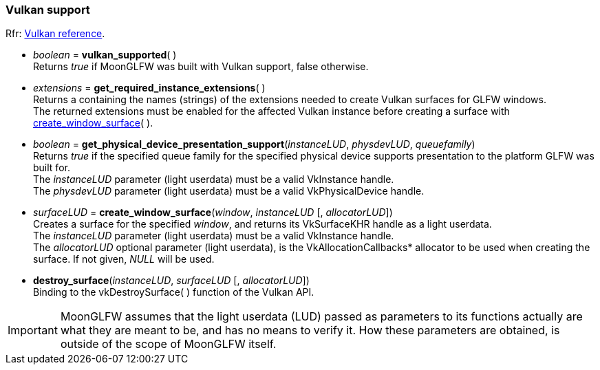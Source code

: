 
=== Vulkan support

[small]#Rfr: link:http://www.glfw.org/docs/latest/group__vulkan.html[Vulkan reference].#

[[vulkan_supported]]
* _boolean_ = *vulkan_supported*( ) +
[small]#Returns _true_ if MoonGLFW was built with Vulkan support, false otherwise.#

[[get_required_instance_extensions]]
* _extensions_ = *get_required_instance_extensions*( ) +
[small]#Returns a containing the names (strings) of the extensions needed to create Vulkan surfaces
for GLFW windows. +
The returned extensions must be enabled for the affected Vulkan instance before creating a surface
with <<create_window_surface, create_window_surface>>(&nbsp;).#

[[get_physical_device_presentation_support]]
* _boolean_ = *get_physical_device_presentation_support*(_instanceLUD_, _physdevLUD_, _queuefamily_) +
[small]#Returns _true_ if the specified queue family for the specified physical device supports
presentation to the platform GLFW was built for. +
The _instanceLUD_ parameter (light userdata) must be a valid VkInstance handle. +
The _physdevLUD_ parameter (light userdata) must be a valid VkPhysicalDevice handle.#


[[create_window_surface]]
* _surfaceLUD_ = *create_window_surface*(_window_, _instanceLUD_ [, _allocatorLUD_]) +
[small]#Creates a surface for the specified _window_, and returns its VkSurfaceKHR handle as a light userdata. +
The _instanceLUD_ parameter (light userdata) must be a valid VkInstance handle. +
The _allocatorLUD_ optional parameter (light userdata), is the pass:[VkAllocationCallbacks*] allocator to be used when creating the surface. If not given, _NULL_ will be used.#


[[destroy_surface]]
* *destroy_surface*(_instanceLUD_, _surfaceLUD_ [, _allocatorLUD_]) +
[small]#Binding to the vkDestroySurface(&nbsp;) function of the Vulkan API.#

IMPORTANT: MoonGLFW assumes that the light userdata (LUD) passed as parameters to its functions
actually are what they are meant to be, and has no means to verify it. How these parameters
are obtained, is outside of the scope of MoonGLFW itself.




